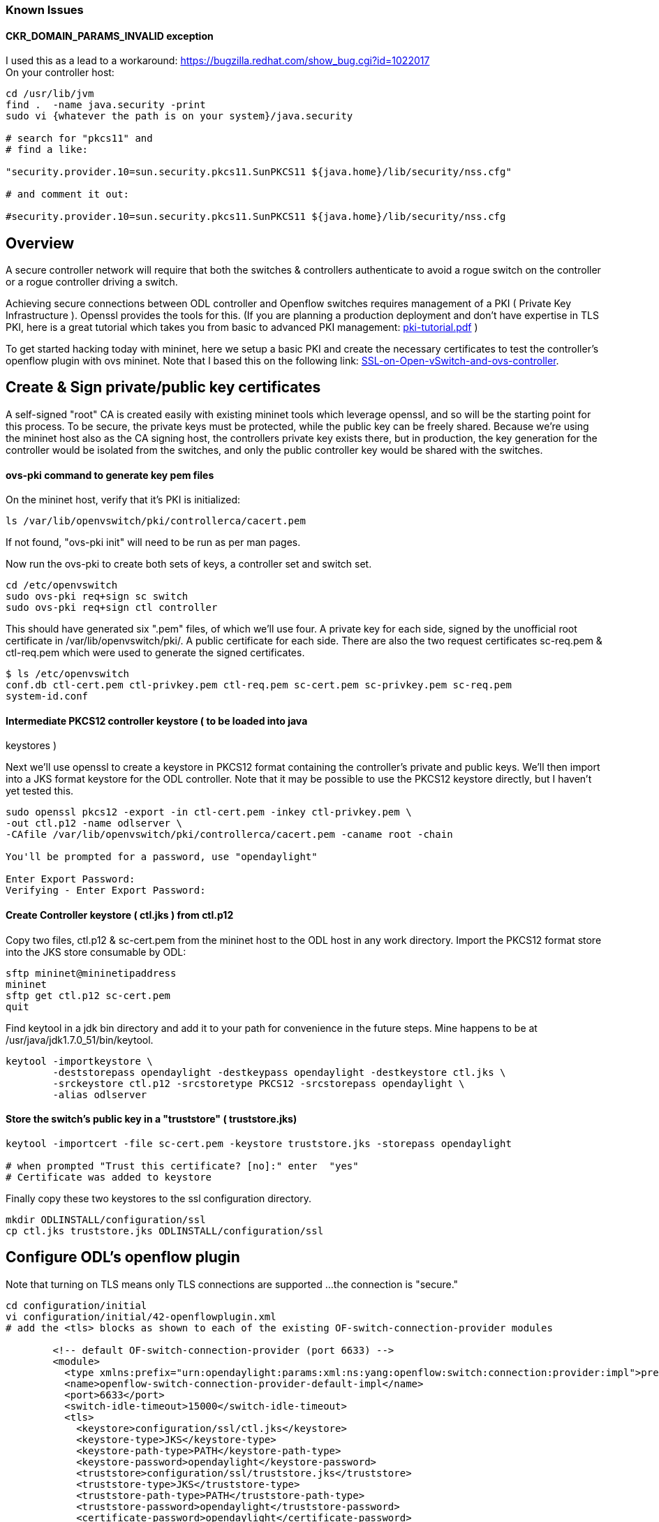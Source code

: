 [[known-issues]]
=== Known Issues

[[ckr_domain_params_invalid-exception]]
==== CKR_DOMAIN_PARAMS_INVALID exception

I used this as a lead to a workaround:
https://bugzilla.redhat.com/show_bug.cgi?id=1022017 +
 On your controller host:

--------------------------------------------------------------------------------------
cd /usr/lib/jvm
find .  -name java.security -print
sudo vi {whatever the path is on your system}/java.security

# search for "pkcs11" and
# find a like:

"security.provider.10=sun.security.pkcs11.SunPKCS11 ${java.home}/lib/security/nss.cfg"

# and comment it out:

#security.provider.10=sun.security.pkcs11.SunPKCS11 ${java.home}/lib/security/nss.cfg
--------------------------------------------------------------------------------------

[[overview]]
== Overview

A secure controller network will require that both the switches &
controllers authenticate to avoid a rogue switch on the controller or a
rogue controller driving a switch.

Achieving secure connections between ODL controller and Openflow
switches requires management of a PKI ( Private Key Infrastructure ).
Openssl provides the tools for this. (If you are planning a production
deployment and don't have expertise in TLS PKI, here is a great tutorial
which takes you from basic to advanced PKI management:
https://media.readthedocs.org/pdf/pki-tutorial/latest/pki-tutorial.pdf[pki-tutorial.pdf]
)

To get started hacking today with mininet, here we setup a basic PKI and
create the necessary certificates to test the controller's openflow
plugin with ovs mininet. Note that I based this on the following link:
https://github.com/mininet/mininet/wiki/SSL-on-Open-vSwitch-and-ovs-controller[SSL-on-Open-vSwitch-and-ovs-controller].

[[create-sign-privatepublic-key-certificates]]
== Create & Sign private/public key certificates

A self-signed "root" CA is created easily with existing mininet tools
which leverage openssl, and so will be the starting point for this
process. To be secure, the private keys must be protected, while the
public key can be freely shared. Because we're using the mininet host
also as the CA signing host, the controllers private key exists there,
but in production, the key generation for the controller would be
isolated from the switches, and only the public controller key would be
shared with the switches.

[[ovs-pki-command-to-generate-key-pem-files]]
==== ovs-pki command to generate key pem files

On the mininet host, verify that it's PKI is initialized:

---------------------------------------------------
ls /var/lib/openvswitch/pki/controllerca/cacert.pem
---------------------------------------------------

If not found, "ovs-pki init" will need to be run as per man pages.

Now run the ovs-pki to create both sets of keys, a controller set and
switch set.

------------------------------------
cd /etc/openvswitch
sudo ovs-pki req+sign sc switch
sudo ovs-pki req+sign ctl controller
------------------------------------

This should have generated six ".pem" files, of which we'll use four. A
private key for each side, signed by the unofficial root certificate in
/var/lib/openvswitch/pki/. A public certificate for each side. There are
also the two request certificates sc-req.pem & ctl-req.pem which were
used to generate the signed certificates.

--------------------------------------------------------------------------------------
$ ls /etc/openvswitch
conf.db ctl-cert.pem ctl-privkey.pem ctl-req.pem sc-cert.pem sc-privkey.pem sc-req.pem
system-id.conf
--------------------------------------------------------------------------------------

[[intermediate-pkcs12-controller-keystore-to-be-loaded-into-java-keystores]]
==== Intermediate PKCS12 controller keystore ( to be loaded into java
keystores )

Next we'll use openssl to create a keystore in PKCS12 format containing
the controller's private and public keys. We'll then import into a JKS
format keystore for the ODL controller. Note that it may be possible to
use the PKCS12 keystore directly, but I haven't yet tested this.

----------------------------------------------------------------------------
sudo openssl pkcs12 -export -in ctl-cert.pem -inkey ctl-privkey.pem \
-out ctl.p12 -name odlserver \
-CAfile /var/lib/openvswitch/pki/controllerca/cacert.pem -caname root -chain

You'll be prompted for a password, use "opendaylight"

Enter Export Password:
Verifying - Enter Export Password:
----------------------------------------------------------------------------

[[create-controller-keystore-ctl.jks-from-ctl.p12]]
==== Create Controller keystore ( ctl.jks ) from ctl.p12

Copy two files, ctl.p12 & sc-cert.pem from the mininet host to the ODL
host in any work directory. Import the PKCS12 format store into the JKS
store consumable by ODL:

-----------------------------
sftp mininet@mininetipaddress
mininet
sftp get ctl.p12 sc-cert.pem
quit
-----------------------------

Find keytool in a jdk bin directory and add it to your path for
convenience in the future steps. Mine happens to be at
/usr/java/jdk1.7.0_51/bin/keytool.

-------------------------------------------------------------------------------------
keytool -importkeystore \
        -deststorepass opendaylight -destkeypass opendaylight -destkeystore ctl.jks \
        -srckeystore ctl.p12 -srcstoretype PKCS12 -srcstorepass opendaylight \
        -alias odlserver
-------------------------------------------------------------------------------------

[[store-the-switchs-public-key-in-a-truststore-truststore.jks]]
==== Store the switch's public key in a "truststore" ( truststore.jks)

--------------------------------------------------------------------------------------
keytool -importcert -file sc-cert.pem -keystore truststore.jks -storepass opendaylight

# when prompted "Trust this certificate? [no]:" enter  "yes"
# Certificate was added to keystore
--------------------------------------------------------------------------------------

Finally copy these two keystores to the ssl configuration directory.

------------------------------------------------------
mkdir ODLINSTALL/configuration/ssl
cp ctl.jks truststore.jks ODLINSTALL/configuration/ssl
------------------------------------------------------

[[configure-odls-openflow-plugin]]
== Configure ODL's openflow plugin

Note that turning on TLS means only TLS connections are supported ...
the connection is "secure."

------------------------------------------------------------------------------------------------------------------------------------------------------------------
cd configuration/initial
vi configuration/initial/42-openflowplugin.xml
# add the <tls> blocks as shown to each of the existing OF-switch-connection-provider modules

        <!-- default OF-switch-connection-provider (port 6633) -->
        <module>
          <type xmlns:prefix="urn:opendaylight:params:xml:ns:yang:openflow:switch:connection:provider:impl">prefix:openflow-switch-connection-provider-impl</type>
          <name>openflow-switch-connection-provider-default-impl</name>
          <port>6633</port>
          <switch-idle-timeout>15000</switch-idle-timeout>
          <tls>
            <keystore>configuration/ssl/ctl.jks</keystore>
            <keystore-type>JKS</keystore-type>
            <keystore-path-type>PATH</keystore-path-type>
            <keystore-password>opendaylight</keystore-password>
            <truststore>configuration/ssl/truststore.jks</truststore>
            <truststore-type>JKS</truststore-type>
            <truststore-path-type>PATH</truststore-path-type>
            <truststore-password>opendaylight</truststore-password>
            <certificate-password>opendaylight</certificate-password>
          </tls>

        </module>
        <!-- default OF-switch-connection-provider (port 6653) -->
        <module>
          <type xmlns:prefix="urn:opendaylight:params:xml:ns:yang:openflow:switch:connection:provider:impl">prefix:openflow-switch-connection-provider-impl</type>
          <name>openflow-switch-connection-provider-legacy-impl</name>
          <port>6653</port>
          <switch-idle-timeout>15000</switch-idle-timeout>
          <tls>
            <keystore>configuration/ssl/ctl.jks</keystore>
            <keystore-type>JKS</keystore-type>
            <keystore-path-type>PATH</keystore-path-type>
            <keystore-password>opendaylight</keystore-password>
            <truststore>configuration/ssl/truststore.jks</truststore>
            <truststore-type>JKS</truststore-type>
            <truststore-path-type>PATH</truststore-path-type>
            <truststore-password>opendaylight</truststore-password>
            <certificate-password>opendaylight</certificate-password>
          </tls>

        </module>
------------------------------------------------------------------------------------------------------------------------------------------------------------------

[[exemplary-configuration]]
==== Exemplary configuration

There is already exemplary code in
configuration/initial/42-openflowplugin.xml file and also exemplary keys
stored in openflowjava (src/main/resources). This exemplary code is
commented, so the default is to use unsecured communication.

If you want to try TLS secured communication with your device, you need
to do following steps:

* uncomment code in tags
* find exemplary-* files in openflowjava/src/main/resources
* copy exemplary-switch-privkey.pem, exemplary-switch-cert.pem and
exemplary-cacert.pem files into your device
* configure your device with provided keys (in case of openvswitch
please see "Configure openvswitch SSL" part below)
* start communication

Now you should be able to communicate over TLS.

[[configure-openvswitch-ssl]]
== Configure openvswitch SSL

[[set-ovs-ssl-options]]
==== set ovs ssl options

----------------------------------------------------
sudo ovs-vsctl set-ssl \
    /etc/openvswitch/sc-privkey.pem \
    /etc/openvswitch/sc-cert.pem \
    /var/lib/openvswitch/pki/controllerca/cacert.pem
----------------------------------------------------

[[start-a-mininet-with-ssl-connections-to-the-odl-controller]]
==== Start a mininet with SSL connections to the ODL controller

open a file "`ssl_switch_tests.py`"

-----------------------------------------------------------------------------
#!/usr/bin/python
from mininet.net import Mininet
from mininet.node import Controller, RemoteController
from mininet.cli import CLI
from mininet.log import setLogLevel, info

def emptyNet():
    net = Mininet( controller=RemoteController )
    net.addController( 'c0' )
    h1 = net.addHost( 'h1' )
    h2 = net.addHost( 'h2' )
    s1 = net.addSwitch( 's1' )
    net.addLink( h1, s1 )
    net.addLink( h2, s1 )

    net.start()
    s1.cmd('ovs-vsctl set-controller s1 ssl:YOURODLCONTROLLERIPADDRESS:6633')

    CLI( net )
    net.stop()

if __name__ == '__main__':
    setLogLevel( 'info' )
    emptyNet()
-----------------------------------------------------------------------------

Start mininet :

---------------------------
chmod +x ssl_switch_test.py
sudo ./ssl_switch_test.py
---------------------------

[[example-hardware-switch-configuration]]
== Example Hardware Switch Configuration

Brocade MLX

After setting up a tftp server, copy sc-cert.pem and sc-privkey.pem into
the proper upload location: In this example, there is a tftp server
running on the controller host "10.0.0.1"

----------------------------------------------------------------------------------------------
telnet@NetIron MLX-4 Router#enable
<enter config password>
telnet@NetIron MLX-4 Router(config)#copy tftp flash 10.0.0.1 sc-cert.pem client-certificate
telnet@NetIron MLX-4 Router(config)#copy tftp flash 10.0.0.1 sc-privkey.pem client-private-key
telnet@NetIron MLX-4 Router(config)#openflow controller ip-address 10.0.0.1
----------------------------------------------------------------------------------------------

[[debugging]]
== Debugging

[[mininet-debugging]]
==== mininet debugging

You'll see connection entries in the ovswitchd log file:

-----------------------------------------------
sudo tail /var/log/openvswitch/ovs-vswitchd.log
-----------------------------------------------

[[odl-controller-debugging]]
==== ODL controller debugging

----------------------------------------
./run.sh -Djavax.net.debug=ssl,handshake
----------------------------------------
